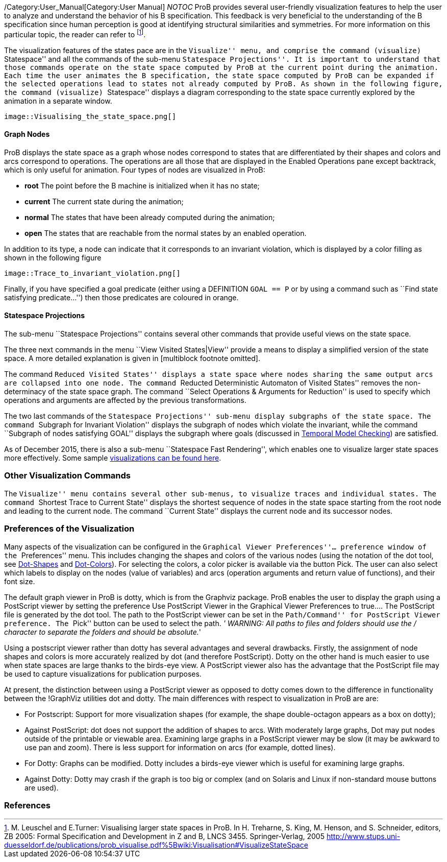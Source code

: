 ifndef::imagesdir[:imagesdir: ../../asciidoc/images/]
/Category:User_Manual[Category:User Manual] __NOTOC__ ProB provides
several user-friendly visualization features to help the user to analyze
and understand the behavior of his B specification. This feedback is
very beneficial to the understanding of the B specification since human
perception is good at identifying structural similarities and
symmetries. For more information on this particular topic, the reader
can refer to footnote:[M. Leuschel and E.Turner: Visualising larger
state spaces in ProB. In H. Treharne, S. King, M. Henson, and S.
Schneider, editors, ZB 2005: Formal Specification and Development in Z
and B, LNCS 3455. Springer-Verlag, 2005
http://www.stups.uni-duesseldorf.de/publications/prob_visualise.pdf%5Bwiki:Visualisation#VisualizeStateSpace].

The visualization features of the states pace are in the ``Visualize''
menu, and comprise the command (visualize) ``Statespace'' and all the
commands of the sub-menu ``Statespace Projections''. It is important to
understand that those commands operate on the state space computed by
ProB at the current point during the animation. Each time the user
animates the B specification, the state space computed by ProB can be
expanded if the selected operations lead to states not already computed
by ProB. As shown in the following figure, the command (visualize)
``Statespace'' displays a diagram corresponding to the state space
currently explored by the animation in a separate window.

 image::Visualising_the_state_space.png[]

[[graph-nodes]]
Graph Nodes
^^^^^^^^^^^

ProB displays the state space as a graph whose nodes correspond to
states that are differentiated by their shapes and colors and arcs
correspond to operations. The operations are all those that are
displayed in the Enabled Operations pane except backtrack, which is only
useful for animation. Four types of nodes are visualized in ProB:

* *root* The point before the B machine is initialized when it has no
state;
* *current* The current state during the animation;
* *normal* The states that have been already computed during the
animation;
* *open* The states that are reachable from the normal states by an
enabled operation.

In addition to its type, a node can indicate that it corresponds to an
invariant violation, which is displayed by a color filling as shown in
the following figure

 image::Trace_to_invariant_violation.png[]

Finally, if you have specified a goal predicate (either using a
DEFINITION `GOAL == P` or by using a command such as ``Find state
satisfying predicate...'') then those predicates are coloured in orange.

[[statespace-projections]]
Statespace Projections
^^^^^^^^^^^^^^^^^^^^^^

The sub-menu ``Statespace Projections'' contains several other commands
that provide useful views on the state space.

The three next commands in the menu ``View Visited States|View'' provide
a means to display a simplified version of the state space. A more
detailed explanation is given in [multiblock footnote omitted].

The command ``Reduced Visited States'' displays a state space where
nodes sharing the same output arcs are collapsed into one node. The
command ``Reducted Deterministic Automaton of Visited States'' removes
the non-determinacy of the state space graph. The command ``Select
Operations & Arguments for Reduction'' is used to specify which
operations and arguments are affected by the previous transformations.

The two last commands of the ``Statespace Projections'' sub-menu display
subgraphs of the state space. The command ``Subgraph for Invariant
Violation'' displays the subgraph of nodes which violate the invariant,
while the command ``Subgraph of nodes satisfying GOAL'' displays the
subgraph where goals (discussed in
link:/Temporal_Model_Checking#Specifying_Goals_and_Assertions[Temporal
Model Checking]) are satisfied.

As of December 2015, there is also a sub-menu ``Statespace Fast
Rendering'', which enables one to visualize larger state spaces more
effectively. Some sample
link:/State_space_visualization_examples[visualizations can be found
here].

[[other-visualization-commands]]
Other Visualization Commands
~~~~~~~~~~~~~~~~~~~~~~~~~~~~

The ``Visualize'' menu contains several other sub-menus, to visualize
traces and individual states. The command ``Shortest Trace to Current
State'' displays the shortest sequence of nodes in the state space
starting from the root node and leading to the current node. The command
``Current State'' displays the current node and its successor nodes.

[[preferences-of-the-visualization]]
Preferences of the Visualization
~~~~~~~~~~~~~~~~~~~~~~~~~~~~~~~~

Many aspects of the visualization can be configured in the ``Graphical
Viewer Preferences''... preference window of the ``Preferences'' menu.
This includes changing the shapes and colors of the various nodes (using
the notation of the dot tool, see
http://www.graphviz.org/cvs/doc/info/shapes.html[Dot-Shapes] and
http://www.graphviz.org/cvs/doc/info/colors.html[Dot-Colors]). For
selecting the colors, a color picker is available via the button Pick.
The user can also select which labels to display on the nodes (value of
variables) and arcs (operation arguments and return value of functions),
and their font size.

The default graph viewer in ProB is dotty, which is from the Graphviz
package. ProB enables the user to display the graph using a PostScript
viewer by setting the preference Use PostScript Viewer in the Graphical
Viewer Preferences to true.... The PostScript file is generated by the
dot tool. The path to the PostScript viewer can be set in the
``Path/Command'' for PostScript Viewer preference. The ``Pick'' button
can be used to select the path. _' WARNING: All paths to files and
folders should use the / character to separate the folders and should be
absolute._'

Using a postscript viewer rather than dotty has several advantages and
several drawbacks. Firstly, the assignment of node shapes and colors is
more accurately realized by dot (and therefore PostScript). Dotty on the
other hand is much easier to use when state spaces are large thanks to
the birds-eye view. A PostScript viewer also has the advantage that the
PostScript file may be used to capture visualizations for publication
purposes.

At present, the distinction between using a PostScript viewer as opposed
to dotty comes down to the difference in functionality between the
!GraphViz utilities dot and dotty. The main differences with respect to
visualization in ProB are are:

* For Postscript: Support for more visualization shapes (for example,
the shape double-octagon appears as a box on dotty);
* Against PostScript: dot does not support the addition of shapes to
arcs. With moderately large graphs, Dot may put nodes outside of the
printable or viewable area. Examining large graphs in a PostScript
viewer may be slow (it may be awkward to use pan and zoom). There is
less support for information on arcs (for example, dotted lines).
* For Dotty: Graphs can be modified. Dotty includes a birds-eye viewer
which is useful for examining large graphs.
* Against Dotty: Dotty may crash if the graph is too big or complex (and
on Solaris and Linux if non-standard mouse buttons are used).

[[references]]
References
~~~~~~~~~~
